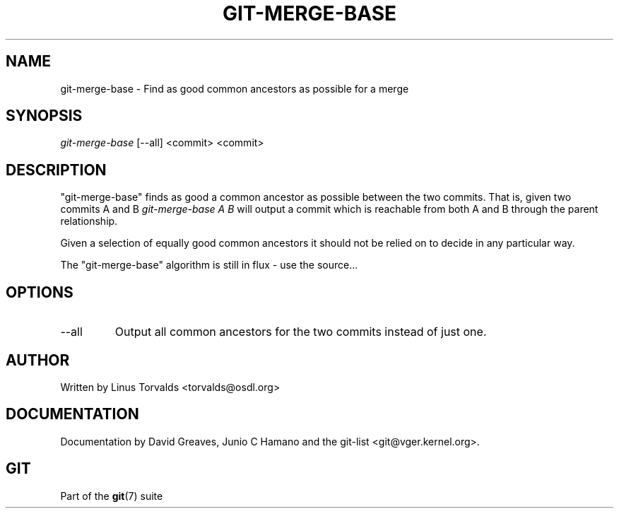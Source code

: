 .\" ** You probably do not want to edit this file directly **
.\" It was generated using the DocBook XSL Stylesheets (version 1.69.1).
.\" Instead of manually editing it, you probably should edit the DocBook XML
.\" source for it and then use the DocBook XSL Stylesheets to regenerate it.
.TH "GIT\-MERGE\-BASE" "1" "07/19/2007" "Git 1.5.3.rc2.19.gc4fba" "Git Manual"
.\" disable hyphenation
.nh
.\" disable justification (adjust text to left margin only)
.ad l
.SH "NAME"
git\-merge\-base \- Find as good common ancestors as possible for a merge
.SH "SYNOPSIS"
\fIgit\-merge\-base\fR [\-\-all] <commit> <commit>
.SH "DESCRIPTION"
"git\-merge\-base" finds as good a common ancestor as possible between the two commits. That is, given two commits A and B \fIgit\-merge\-base A B\fR will output a commit which is reachable from both A and B through the parent relationship.

Given a selection of equally good common ancestors it should not be relied on to decide in any particular way.

The "git\-merge\-base" algorithm is still in flux \- use the source\&...
.SH "OPTIONS"
.TP
\-\-all
Output all common ancestors for the two commits instead of just one.
.SH "AUTHOR"
Written by Linus Torvalds <torvalds@osdl.org>
.SH "DOCUMENTATION"
Documentation by David Greaves, Junio C Hamano and the git\-list <git@vger.kernel.org>.
.SH "GIT"
Part of the \fBgit\fR(7) suite

